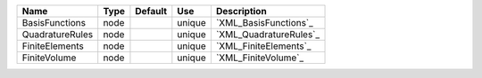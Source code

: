 

=============== ==== ======= ====== ====================== 
Name            Type Default Use    Description            
=============== ==== ======= ====== ====================== 
BasisFunctions  node         unique `XML_BasisFunctions`_  
QuadratureRules node         unique `XML_QuadratureRules`_ 
FiniteElements  node         unique `XML_FiniteElements`_  
FiniteVolume    node         unique `XML_FiniteVolume`_    
=============== ==== ======= ====== ====================== 


